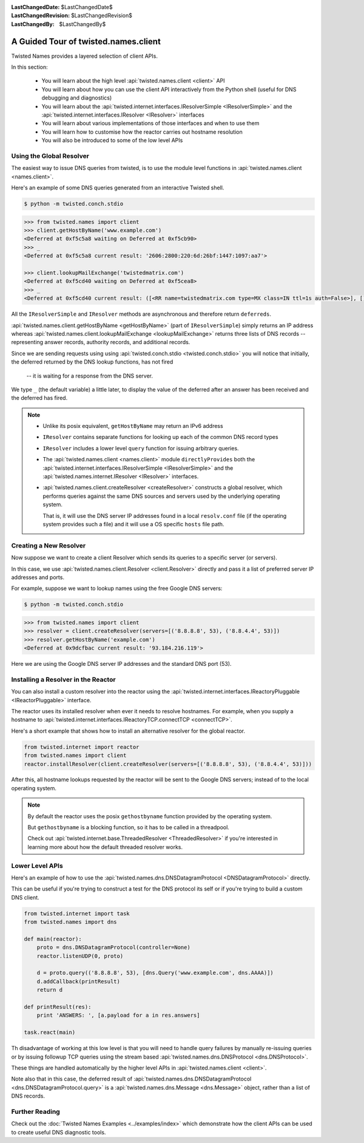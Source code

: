 :LastChangedDate: $LastChangedDate$
:LastChangedRevision: $LastChangedRevision$
:LastChangedBy: $LastChangedBy$

A Guided Tour of twisted.names.client
=====================================
Twisted Names provides a layered selection of client APIs.

In this section:

 - You will learn about the high level :api:`twisted.names.client <client>` API
 - You will learn about how you can use the client API interactively from the Python shell
   (useful for DNS debugging and diagnostics)
 - You will learn about the :api:`twisted.internet.interfaces.IResolverSimple <IResolverSimple>`
   and the :api:`twisted.internet.interfaces.IResolver <IResolver>` interfaces
 - You will learn about various implementations of those interfaces and when to use them
 - You will learn how to customise how the reactor carries out hostname resolution
 - You will also be introduced to some of the low level APIs


Using the Global Resolver
-------------------------
The easiest way to issue DNS queries from twisted, is to use the module level functions
in :api:`twisted.names.client <names.client>`.

Here's an example of some DNS queries generated from an interactive Twisted shell.

.. code-block:: console

   $ python -m twisted.conch.stdio


.. code-block:: python

   >>> from twisted.names import client
   >>> client.getHostByName('www.example.com')
   <Deferred at 0xf5c5a8 waiting on Deferred at 0xf5cb90>
   >>> _
   <Deferred at 0xf5c5a8 current result: '2606:2800:220:6d:26bf:1447:1097:aa7'>

   >>> client.lookupMailExchange('twistedmatrix.com')
   <Deferred at 0xf5cd40 waiting on Deferred at 0xf5cea8>
   >>> _
   <Deferred at 0xf5cd40 current result: ([<RR name=twistedmatrix.com type=MX class=IN ttl=1s auth=False>], [], [])>


All the ``IResolverSimple`` and ``IResolver`` methods are asynchronous and therefore return ``deferreds``.

:api:`twisted.names.client.getHostByName <getHostByName>` (part of ``IResolverSimple``) simply returns an IP address
whereas :api:`twisted.names.client.lookupMailExchange <lookupMailExchange>` returns three lists of DNS records --
representing answer records, authority records, and additional records.

Since we are sending requests using using :api:`twisted.conch.stdio <twisted.conch.stdio>`
you will notice that initially, the deferred returned by the DNS lookup functions, has not fired
 -- it is waiting for a response from the DNS server.

We type ``_`` (the default variable) a little later,
to display the value of the deferred after an answer has been received and the deferred has fired.

.. note::
   * Unlike its posix equivalent, ``getHostByName`` may return an IPv6 address

   * ``IResolver`` contains separate functions for looking up each of the common DNS record types

   * ``IResolver`` includes a lower level ``query`` function for issuing arbitrary queries.

   * The :api:`twisted.names.client <names.client>` module ``directlyProvides``
     both the :api:`twisted.internet.interfaces.IResolverSimple <IResolverSimple>`
     and the :api:`twisted.names.internet.IResolver <IResolver>` interfaces.

   * :api:`twisted.names.client.createResolver <createResolver>` constructs a global resolver,
     which performs queries against the same DNS sources and servers used by the underlying operating system.

     That is, it will use the DNS server IP addresses found in a local ``resolv.conf`` file
     (if the operating system provides such a file)
     and it will use a OS specific ``hosts`` file path.


Creating a New Resolver
-----------------------
Now suppose we want to create a client Resolver which sends its queries to a specific server (or servers).

In this case, we use :api:`twisted.names.client.Resolver <client.Resolver>` directly
and pass it a list of preferred server IP addresses and ports.

For example, suppose we want to lookup names using the free Google DNS servers:

.. code-block:: console

   $ python -m twisted.conch.stdio

.. code-block:: python

   >>> from twisted.names import client
   >>> resolver = client.createResolver(servers=[('8.8.8.8', 53), ('8.8.4.4', 53)])
   >>> resolver.getHostByName('example.com')
   <Deferred at 0x9dcfbac current result: '93.184.216.119'>

Here we are using the Google DNS server IP addresses and the standard DNS port (53).

Installing a Resolver in the Reactor
------------------------------------
You can also install a custom resolver into the reactor
using the :api:`twisted.internet.interfaces.IReactoryPluggable <IReactorPluggable>` interface.

The reactor uses its installed resolver when ever it needs to resolve hostnames.
For example, when you supply a hostname to :api:`twisted.internet.interfaces.IReactoryTCP.connectTCP <connectTCP>`.

Here's a short example that shows how to install an alternative resolver for the global reactor.

.. code-block:: python

   from twisted.internet import reactor
   from twisted.names import client
   reactor.installResolver(client.createResolver(servers=[('8.8.8.8', 53), ('8.8.4.4', 53)]))

After this, all hostname lookups requested by the reactor will be sent to the Google DNS servers;
instead of to the local operating system.

.. note::
   By default the reactor uses the posix ``gethostbyname`` function provided by the operating system.

   But ``gethostbyname`` is a blocking function, so it has to be called in a threadpool.

   Check out :api:`twisted.internet.base.ThreadedResolver <ThreadedResolver>`
   if you're interested in learning more about how the default threaded resolver works.


Lower Level APIs
----------------

Here's an example of how to use the
:api:`twisted.names.dns.DNSDatagramProtocol <DNSDatagramProtocol>` directly.

This can be useful if you're trying to construct a test for the DNS protocol its self
or if you're trying to build a custom DNS client.

.. code-block:: python

   from twisted.internet import task
   from twisted.names import dns

   def main(reactor):
       proto = dns.DNSDatagramProtocol(controller=None)
       reactor.listenUDP(0, proto)

       d = proto.query(('8.8.8.8', 53), [dns.Query('www.example.com', dns.AAAA)])
       d.addCallback(printResult)
       return d

   def printResult(res):
       print 'ANSWERS: ', [a.payload for a in res.answers]

   task.react(main)

Th disadvantage of working at this low level is that you will need to handle query failures
by manually re-issuing queries or by issuing followup TCP queries
using the stream based :api:`twisted.names.dns.DNSProtocol <dns.DNSProtocol>`.

These things are handled automatically by the higher level APIs in :api:`twisted.names.client <client>`.

Note also that in this case, the deferred result of :api:`twisted.names.dns.DNSDatagramProtocol <dns.DNSDatagramProtocol.query>`
is a :api:`twisted.names.dns.Message <dns.Message>` object,
rather than a list of DNS records.


Further Reading
---------------
Check out the :doc:`Twisted Names Examples <../examples/index>`
which demonstrate how the client APIs can be used to create useful DNS diagnostic tools.
